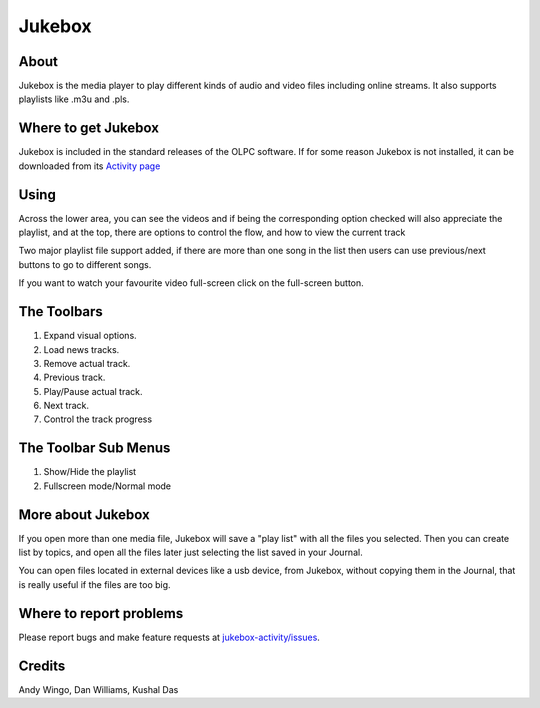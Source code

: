 .. _jukebox:

=======
Jukebox
=======

About
-----

Jukebox is the media player to play different kinds of audio and video files including online streams. It also supports playlists like .m3u and .pls.

Where to get Jukebox
--------------------

Jukebox is included in the standard releases of the OLPC software.
If for some reason Jukebox is not installed, it can be downloaded from its `Activity page <http://activities.sugarlabs.org/en-US/sugar/addon/4045>`_


Using
-----

Across the lower area, you can see the videos and if being the corresponding option checked will also appreciate the playlist, and at the top, there are options to control the flow, and how to view the current track

Two major playlist file support added, if there are more than one song in the list then users can use previous/next buttons to go to different songs.

.. image :: ../images/NextPrevious.png

If you want to watch your favourite video full-screen click on the full-screen button.

.. image :: ../images/Fullscreen.png


The Toolbars
------------

.. image :: ../images/jukebox-toolbar.png

1. Expand visual options.
2. Load news tracks.
3. Remove actual track.
4. Previous track.
5. Play/Pause actual track.
6. Next track.
7. Control the track progress


The Toolbar Sub Menus
---------------------

.. image :: ../images/jukebox-viewtoolbar.png

1. Show/Hide the playlist
2. Fullscreen mode/Normal mode

More about Jukebox
------------------

If you open more than one media file, Jukebox will save a "play list" with all the files you selected.
Then you can create list by topics, and open all the files later just selecting the list saved in your Journal.

You can open files located in external devices like a usb device, from Jukebox, without copying them in the Journal,
that is really useful if the files are too big.

Where to report problems
------------------------

Please report bugs and make feature requests at `jukebox-activity/issues <https://github.com/sugarlabs/jukebox-activity/issues>`__.

Credits
-------

Andy Wingo, Dan Williams, Kushal Das
